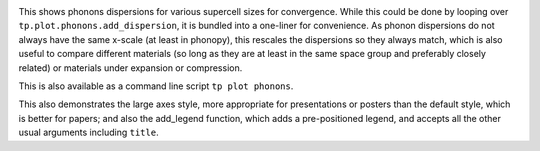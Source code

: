 .. image:: multiphon.png
   :alt: Phonon dispersions for different supercell sizes.

This shows phonons dispersions for various supercell sizes for
convergence. While this could be done by looping over ``tp.plot.phonons.add_dispersion``,
it is bundled into a one-liner for convenience. As phonon dispersions do
not always have the same x-scale (at least in phonopy), this rescales
the dispersions so they always match, which is also useful to compare
different materials (so long as they are at least in the same space
group and preferably closely related) or materials under expansion or
compression.

This is also available as a command line script ``tp plot phonons``.

This also demonstrates the large axes style, more appropriate for
presentations or posters than the default style, which is better for
papers; and also the add_legend function, which adds a pre-positioned
legend, and accepts all the other usual arguments including ``title``.
